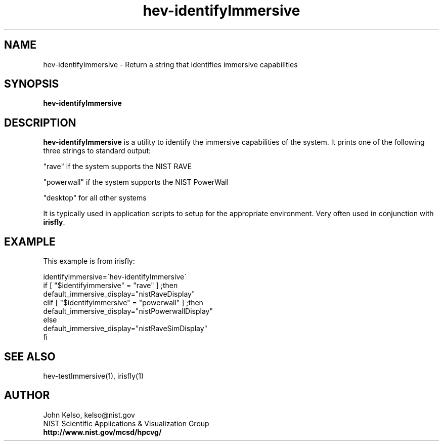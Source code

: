 .\" This is a comment
.\" The extra parameters on .TH show up in the headers
.TH hev-identifyImmersive 1 "February 20, 2009" "NIST/MCSD/HPCVG" "HPCVG HEV"

.SH NAME

 hev-identifyImmersive - Return a string that identifies immersive capabilities

.SH SYNOPSIS

\fBhev-identifyImmersive\fR 

.SH DESCRIPTION

\fBhev-identifyImmersive\fR is a utility to identify the immersive
capabilities of the system.  It prints one of the following three strings to
standard output:

"rave" if the system supports the NIST RAVE

"powerwall" if the system supports the NIST PowerWall

"desktop" for all other systems

It is typically used in application scripts to setup for the
appropriate environment. Very often used in conjunction with \fBirisfly\fR.

.SH EXAMPLE

This example is from irisfly:

identifyimmersive=\`hev-identifyImmersive\`
.br
if [ "$identifyimmersive" = "rave" ] ;then
.br
    default_immersive_display="nistRaveDisplay"
.br
elif  [ "$identifyimmersive" = "powerwall" ] ;then
.br
    default_immersive_display="nistPowerwallDisplay"
.br
else 
.br
    default_immersive_display="nistRaveSimDisplay"
.br
fi
.P

.SH SEE ALSO
.PP
hev-testImmersive(1), irisfly(1)

.SH AUTHOR

.PP
John Kelso, kelso@nist.gov
.br
NIST Scientific Applications & Visualization Group
.br
\fBhttp://www.nist.gov/mcsd/hpcvg/\fR


